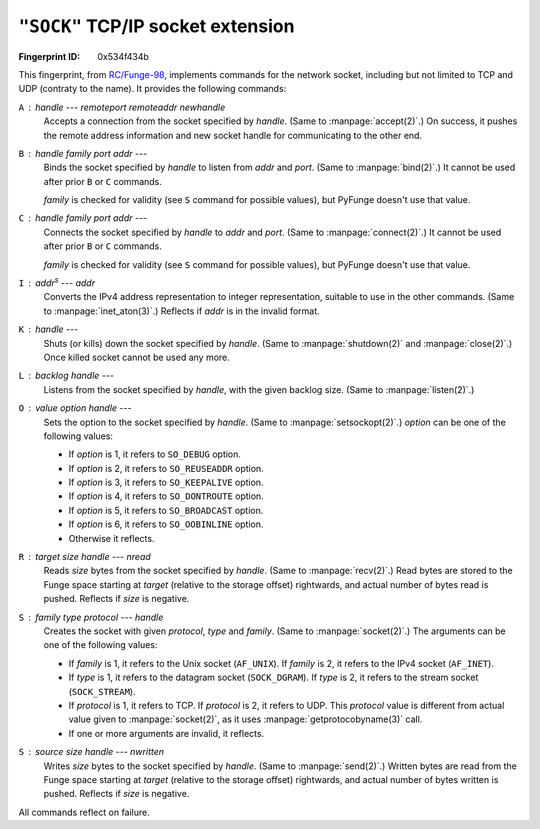 .. _SOCK:

``"SOCK"`` TCP/IP socket extension
-----------------------------------------------

:Fingerprint ID: 0x534f434b

.. versionadded:: 0.5-rc2

This fingerprint, from `RC/Funge-98`__, implements commands for the network socket, including but not limited to TCP and UDP (contraty to the name). It provides the following commands:

__ http://www.rcfunge98.com/rcsfingers.html#SOCK

``A`` : *handle* --- *remoteport* *remoteaddr* *newhandle*
    Accepts a connection from the socket specified by *handle*. (Same to :manpage:`accept(2)`.) On success, it pushes the remote address information and new socket handle for communicating to the other end.

``B`` : *handle* *family* *port* *addr* ---
    Binds the socket specified by *handle* to listen from *addr* and *port*. (Same to :manpage:`bind(2)`.) It cannot be used after prior ``B`` or ``C`` commands.

    *family* is checked for validity (see ``S`` command for possible values), but PyFunge doesn't use that value.

``C`` : *handle* *family* *port* *addr* ---
    Connects the socket specified by *handle* to *addr* and *port*. (Same to :manpage:`connect(2)`.) It cannot be used after prior ``B`` or ``C`` commands.

    *family* is checked for validity (see ``S`` command for possible values), but PyFunge doesn't use that value.

``I`` : *addr*\ :sup:`s` --- *addr*
    Converts the IPv4 address representation to integer representation, suitable to use in the other commands. (Same to :manpage:`inet_aton(3)`.) Reflects if *addr* is in the invalid format.

``K`` : *handle* ---
    Shuts (or kills) down the socket specified by *handle*. (Same to :manpage:`shutdown(2)` and :manpage:`close(2)`.) Once killed socket cannot be used any more.

``L`` : *backlog* *handle* ---
    Listens from the socket specified by *handle*, with the given backlog size. (Same to :manpage:`listen(2)`.)

``O`` : *value* *option* *handle* ---
    Sets the option to the socket specified by *handle*. (Same to :manpage:`setsockopt(2)`.) *option* can be one of the following values:

    - If *option* is 1, it refers to ``SO_DEBUG`` option.
    - If *option* is 2, it refers to ``SO_REUSEADDR`` option.
    - If *option* is 3, it refers to ``SO_KEEPALIVE`` option.
    - If *option* is 4, it refers to ``SO_DONTROUTE`` option.
    - If *option* is 5, it refers to ``SO_BROADCAST`` option.
    - If *option* is 6, it refers to ``SO_OOBINLINE`` option.
    - Otherwise it reflects.

``R`` : *target* *size* *handle* --- *nread*
    Reads *size* bytes from the socket specified by *handle*. (Same to :manpage:`recv(2)`.) Read bytes are stored to the Funge space starting at *target* (relative to the storage offset) rightwards, and actual number of bytes read is pushed. Reflects if *size* is negative.

``S`` : *family* *type* *protocol* --- *handle*
    Creates the socket with given *protocol*, *type* and *family*. (Same to :manpage:`socket(2)`.) The arguments can be one of the following values:

    - If *family* is 1, it refers to the Unix socket (``AF_UNIX``). If *family* is 2, it refers to the IPv4 socket (``AF_INET``).
    - If *type* is 1, it refers to the datagram socket (``SOCK_DGRAM``). If *type* is 2, it refers to the stream socket (``SOCK_STREAM``).
    - If *protocol* is 1, it refers to TCP. If *protocol* is 2, it refers to UDP. This *protocol* value is different from actual value given to :manpage:`socket(2)`, as it uses :manpage:`getprotocobyname(3)` call.
    - If one or more arguments are invalid, it reflects.

``S`` : *source* *size* *handle* --- *nwritten*
    Writes *size* bytes to the socket specified by *handle*. (Same to :manpage:`send(2)`.) Written bytes are read from the Funge space starting at *target* (relative to the storage offset) rightwards, and actual number of bytes written is pushed. Reflects if *size* is negative.

All commands reflect on failure.

